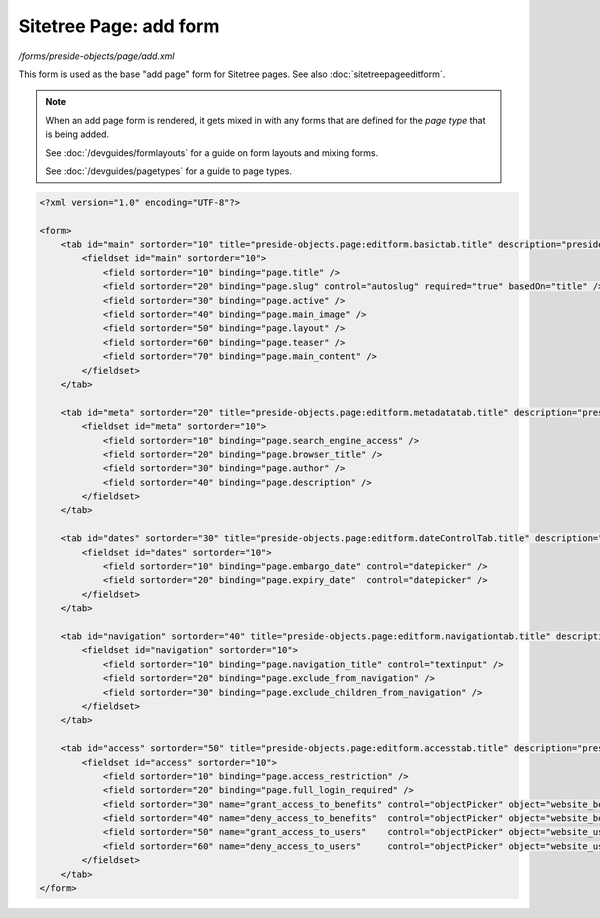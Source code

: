 Sitetree Page: add form
=======================

*/forms/preside-objects/page/add.xml*

This form is used as the base "add page" form for Sitetree pages. See also :doc:`sitetreepageeditform`.

.. note::

	When an add page form is rendered, it gets mixed in with any forms that are defined for the
	*page type* that is being added.

	See :doc:`/devguides/formlayouts` for a guide on form layouts and mixing forms.

	See :doc:`/devguides/pagetypes` for a guide to page types.

.. code-block:: xml

    <?xml version="1.0" encoding="UTF-8"?>

    <form>
        <tab id="main" sortorder="10" title="preside-objects.page:editform.basictab.title" description="preside-objects.page:editform.basictab.description">
            <fieldset id="main" sortorder="10">
                <field sortorder="10" binding="page.title" />
                <field sortorder="20" binding="page.slug" control="autoslug" required="true" basedOn="title" />
                <field sortorder="30" binding="page.active" />
                <field sortorder="40" binding="page.main_image" />
                <field sortorder="50" binding="page.layout" />
                <field sortorder="60" binding="page.teaser" />
                <field sortorder="70" binding="page.main_content" />
            </fieldset>
        </tab>

        <tab id="meta" sortorder="20" title="preside-objects.page:editform.metadatatab.title" description="preside-objects.page:editform.metadatatab.description">
            <fieldset id="meta" sortorder="10">
                <field sortorder="10" binding="page.search_engine_access" />
                <field sortorder="20" binding="page.browser_title" />
                <field sortorder="30" binding="page.author" />
                <field sortorder="40" binding="page.description" />
            </fieldset>
        </tab>

        <tab id="dates" sortorder="30" title="preside-objects.page:editform.dateControlTab.title" description="preside-objects.page:editform.dateControlTab.description">
            <fieldset id="dates" sortorder="10">
                <field sortorder="10" binding="page.embargo_date" control="datepicker" />
                <field sortorder="20" binding="page.expiry_date"  control="datepicker" />
            </fieldset>
        </tab>

        <tab id="navigation" sortorder="40" title="preside-objects.page:editform.navigationtab.title" description="preside-objects.page:editform.navigationtab.description">
            <fieldset id="navigation" sortorder="10">
                <field sortorder="10" binding="page.navigation_title" control="textinput" />
                <field sortorder="20" binding="page.exclude_from_navigation" />
                <field sortorder="30" binding="page.exclude_children_from_navigation" />
            </fieldset>
        </tab>

        <tab id="access" sortorder="50" title="preside-objects.page:editform.accesstab.title" description="preside-objects.page:editform.accesstab.description">
            <fieldset id="access" sortorder="10">
                <field sortorder="10" binding="page.access_restriction" />
                <field sortorder="20" binding="page.full_login_required" />
                <field sortorder="30" name="grant_access_to_benefits" control="objectPicker" object="website_benefit" multiple="true" required="false" label="preside-objects.page:field.grant_access_to_benefits.title" help="preside-objects.page:field.grant_access_to_benefits.help" />
                <field sortorder="40" name="deny_access_to_benefits"  control="objectPicker" object="website_benefit" multiple="true" required="false" label="preside-objects.page:field.deny_access_to_benefits.title"  help="preside-objects.page:field.deny_access_to_benefits.help"  />
                <field sortorder="50" name="grant_access_to_users"    control="objectPicker" object="website_user"    multiple="true" required="false" label="preside-objects.page:field.grant_access_to_users.title"    help="preside-objects.page:field.grant_access_to_users.help"    />
                <field sortorder="60" name="deny_access_to_users"     control="objectPicker" object="website_user"    multiple="true" required="false" label="preside-objects.page:field.deny_access_to_users.title"     help="preside-objects.page:field.deny_access_to_users.help"     />
            </fieldset>
        </tab>
    </form>

